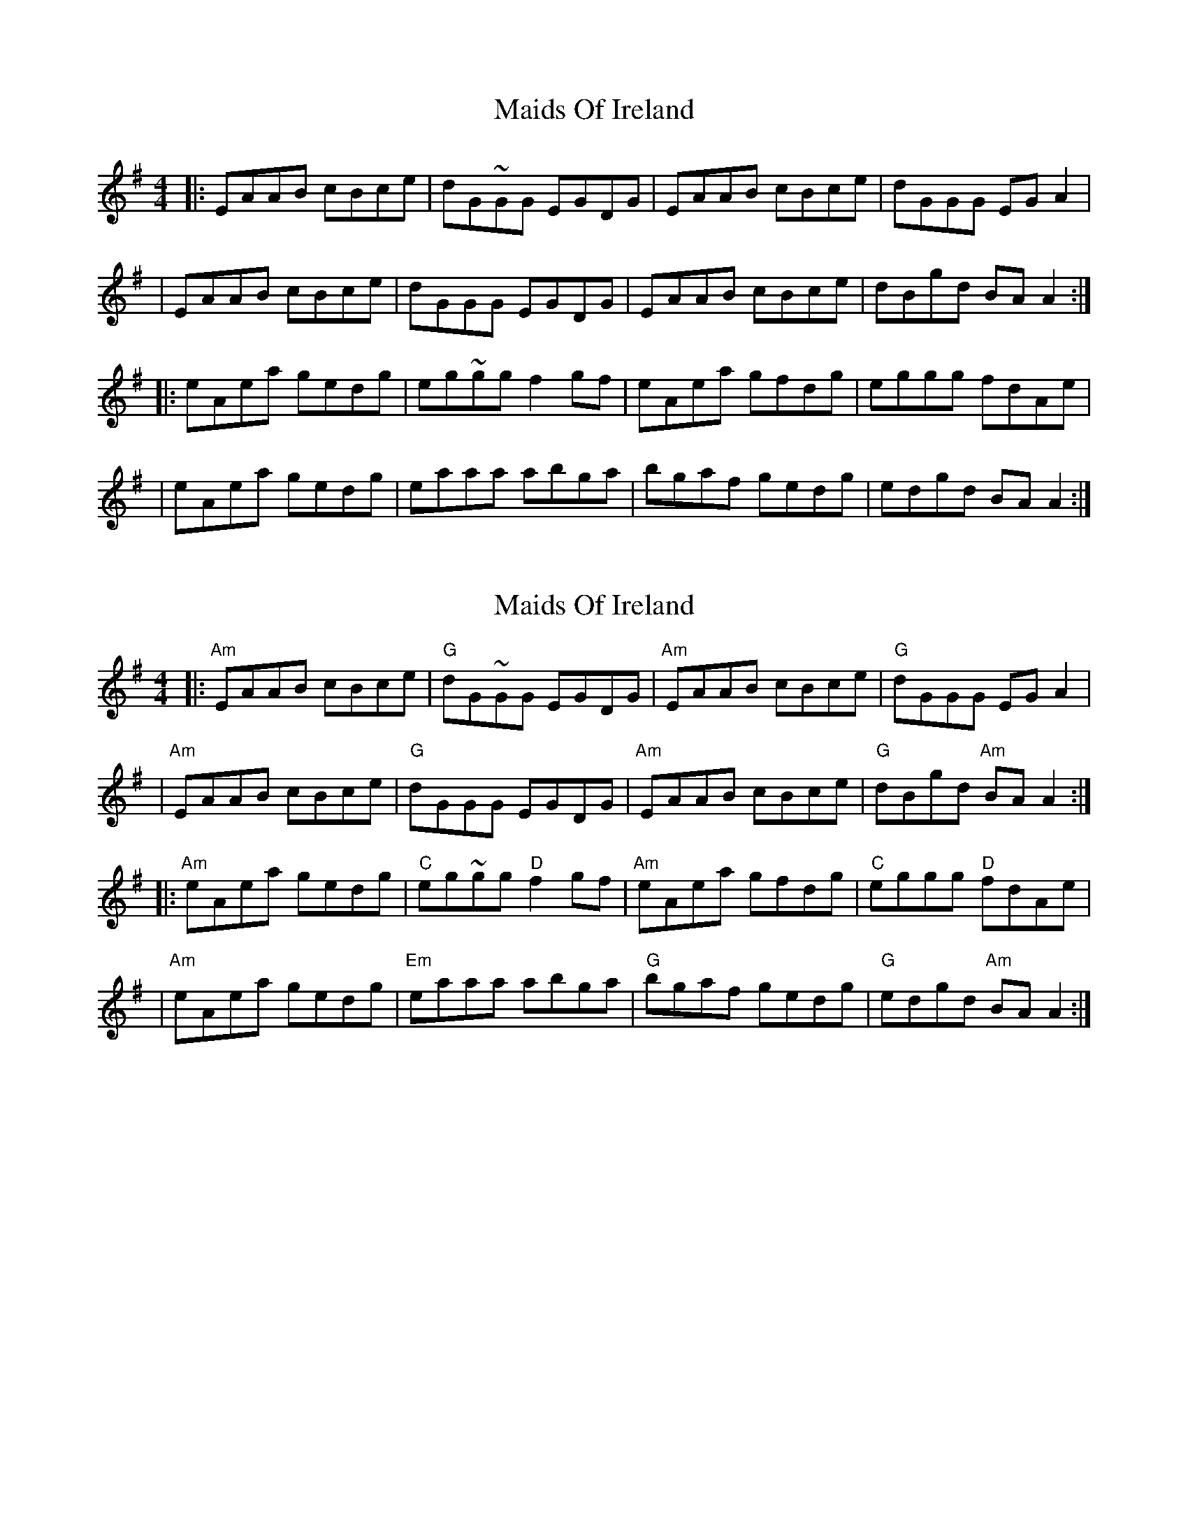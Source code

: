 X: 1
T: Maids Of Ireland
Z: MarcusDisessa
S: https://thesession.org/tunes/14215#setting25840
R: reel
M: 4/4
L: 1/8
K: Ador
|:EAAB cBce|dG~GG EGDG|EAAB cBce|dGGG EG A2|
|EAAB cBce|dGGG EGDG|EAAB cBce|dBgd BA A2:|
|:eAea gedg|eg~gg f2 gf|eAea gfdg|eggg fdAe|
|eAea gedg|eaaa abga|bgaf gedg|edgd BA A2:|
X: 2
T: Maids Of Ireland
Z: MarcusDisessa
S: https://thesession.org/tunes/14215#setting26180
R: reel
M: 4/4
L: 1/8
K: Ador
|:"Am"EAAB cBce|"G"dG~GG EGDG|"Am"EAAB cBce|"G"dGGG EG A2|
|"Am"EAAB cBce|"G"dGGG EGDG|"Am"EAAB cBce|"G"dBgd "Am"BA A2:|
|:"Am"eAea gedg|"C"eg~gg "D"f2 gf|"Am"eAea gfdg|"C"eggg "D"fdAe|
|"Am"eAea gedg|"Em"eaaa abga|"G"bgaf gedg|"G"edgd "Am"BA A2:|

